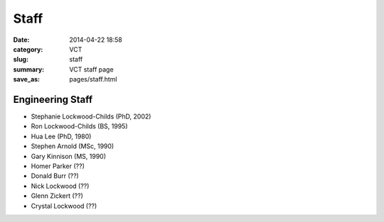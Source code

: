 =====
Staff
=====

:date: 2014-04-22 18:58
:category: VCT
:slug: staff
:summary: VCT staff page
:save_as: pages/staff.html


Engineering Staff
-----------------

* Stephanie Lockwood-Childs (PhD, 2002)
* Ron Lockwood-Childs (BS, 1995)
* Hua Lee (PhD, 1980)
* Stephen Arnold (MSc, 1990)
* Gary Kinnison (MS, 1990)
* Homer Parker (??)
* Donald Burr (??)
* Nick Lockwood (??)
* Glenn Zickert (??)
* Crystal Lockwood (??)

